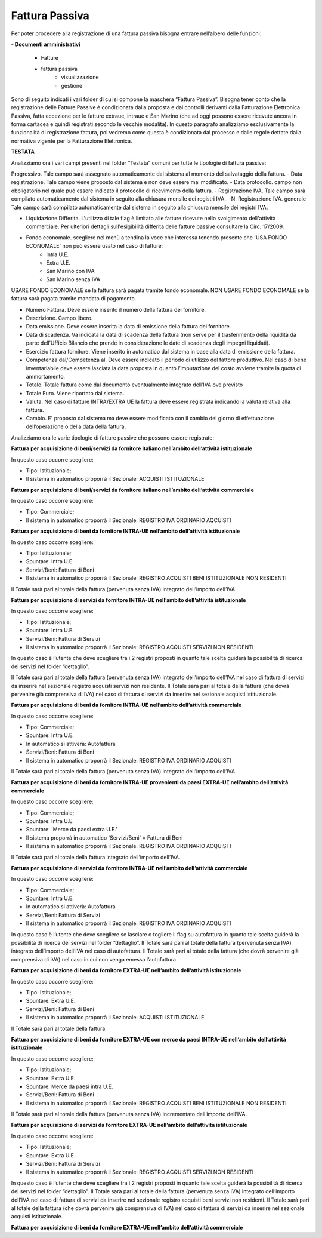 ===============
Fattura Passiva
===============

Per poter procedere alla registrazione di una fattura passiva bisogna entrare nell’albero delle funzioni: 

**- Documenti amministrativi**  
 
      - Fatture   
      - fattura passiva  
          - visualizzazione   
          - gestione

Sono di seguito indicati i vari folder di cui si compone la maschera “Fattura Passiva”. Bisogna tener conto che la registrazione delle Fatture Passive è condizionata dalla proposta e dai controlli derivanti dalla Fatturazione Elettronica Passiva, fatta eccezione per le fatture extraue, intraue e San Marino (che ad oggi possono essere ricevute ancora in forma cartacea e quindi registrati secondo le vecchie modalità).
In questo paragrafo analizziamo esclusivamente la funzionalità di registrazione fattura, poi vedremo come questa è condizionata dal processo e dalle regole dettate dalla normativa vigente per la Fatturazione Elettronica.
 
**TESTATA**

Analizziamo ora i vari campi presenti nel folder “Testata” comuni per tutte le tipologie di fattura passiva: 

Progressivo. Tale campo sarà assegnato automaticamente dal sistema al momento del salvataggio della fattura. 
- Data registrazione. Tale campo viene proposto dal sistema e non deve essere mai modificato. 
- Data protocollo. campo non obbligatorio nel quale può essere indicato il protocollo di ricevimento della fattura. 
- Registrazione IVA. Tale campo sarà compilato automaticamente dal sistema in seguito alla chiusura mensile dei registri IVA. 
- N. Registrazione IVA. generale Tale campo sarà compilato automaticamente dal sistema in seguito alla chiusura mensile dei registri IVA. 
 
- Liquidazione Differita. L'utilizzo di tale flag è limitato alle fatture ricevute nello svolgimento dell'attività commerciale. Per ulteriori dettagli sull'esigibilità differita delle fatture passive consultare la Circ. 17/2009. 
- Fondo economale. scegliere nel menù a tendina la voce che interessa tenendo presente che 'USA FONDO ECONOMALE' non può essere usato nel caso di fatture:  
   - Intra U.E.
   - Extra U.E.  	 
   - San Marino con IVA
   - San Marino senza IVA
   
USARE FONDO ECONOMALE se la fattura sarà pagata tramite fondo economale. 
NON USARE FONDO ECONOMALE se la fattura sarà pagata tramite mandato di pagamento. 

- Numero Fattura. Deve essere inserito il numero della fattura del fornitore. 
- Descrizione. Campo libero. 
-	Data emissione. Deve essere inserita la data di emissione della fattura del fornitore. 
-	Data di scadenza. Va indicata la data di scadenza della fattura (non serve per il trasferimento della liquidità da parte dell’Ufficio Bilancio che prende in considerazione le date di scadenza degli impegni liquidati). 
-	Esercizio fattura fornitore. Viene inserito in automatico dal sistema in base alla data di emissione della fattura.  
-	Competenza dal/Competenza al. Deve essere indicato il periodo di utilizzo del fattore produttivo. Nel caso di bene inventariabile deve essere lasciata la data proposta in quanto l’imputazione del costo avviene tramite la quota di ammortamento. 
-	Totale. Totale fattura come dal documento eventualmente integrato dell’IVA ove previsto 
- Totale Euro. Viene riportato dal sistema. 
-	Valuta. Nel caso di fatture INTRA/EXTRA UE la fattura deve essere registrata indicando la valuta relativa alla fattura. 
-	Cambio. E' proposto dal sistema ma deve essere modificato con il cambio del giorno di effettuazione dell’operazione o della data della fattura. 

Analizziamo ora le varie tipologie di fatture passive che possono essere registrate: 

**Fattura per acquisizione di beni/servizi da fornitore italiano nell’ambito dell’attività istituzionale**

In questo caso occorre scegliere: 

- Tipo: Istituzionale;
- Il sistema in automatico proporrà il Sezionale: ACQUISTI ISTITUZIONALE

**Fattura per acquisizione di beni/servizi da fornitore italiano nell’ambito dell’attività commerciale**

In questo caso occorre scegliere: 

- Tipo: Commerciale;
- Il sistema in automatico proporrà il Sezionale: REGISTRO IVA ORDINARIO AQCUISTI

**Fattura per acquisizione di beni da fornitore INTRA-UE nell’ambito dell’attività istituzionale**

In questo caso occorre scegliere: 

- Tipo: Istituzionale;
- Spuntare: Intra U.E.
- Servizi/Beni: Fattura di Beni
- Il sistema in automatico proporrà il Sezionale: REGISTRO ACQUISTI BENI ISTITUZIONALE NON RESIDENTI

Il Totale sarà pari al totale della fattura (pervenuta senza IVA) integrato dell’importo dell’IVA. 

**Fattura per acquisizione di servizi da fornitore INTRA-UE nell’ambito dell’attività istituzionale**

In questo caso occorre scegliere: 

- Tipo: Istituzionale;
- Spuntare: Intra U.E.
- Servizi/Beni: Fattura di Servizi
- Il sistema in automatico proporrà il Sezionale: REGISTRO ACQUISTI SERVIZI NON RESIDENTI

In questo caso è l’utente che deve scegliere tra i 2 registri proposti in quanto tale scelta guiderà la possibilità di ricerca dei servizi nel folder “dettaglio”. 

Il Totale sarà pari al totale della fattura (pervenuta senza IVA) integrato dell’importo dell’IVA nel caso di fattura di servizi da inserire nel sezionale registro acquisti servizi non residente. 
Il Totale sarà pari al totale della fattura (che dovrà pervenire già comprensiva di IVA) nel caso di fattura di servizi da inserire nel sezionale acquisti istituzionale.  

**Fattura per acquisizione di beni da fornitore INTRA-UE nell’ambito dell’attività commerciale**

In questo caso occorre scegliere: 

- Tipo: Commerciale;
- Spuntare: Intra U.E.
- In automatico si attiverà: Autofattura
- Servizi/Beni: Fattura di Beni
- Il sistema in automatico proporrà il Sezionale: REGISTRO IVA ORDINARIO ACQUISTI

Il Totale sarà pari al totale della fattura (pervenuta senza IVA) integrato dell’importo dell’IVA. 

**Fattura per acquisizione di beni da fornitore INTRA-UE provenienti da paesi EXTRA-UE nell’ambito dell’attività commerciale**

In questo caso occorre scegliere: 

- Tipo: Commerciale;
- Spuntare: Intra U.E.
- Spuntare: 'Merce da paesi extra U.E.'
- Il sistema proporrà in automatico 'Servizi/Beni' = Fattura di Beni
- Il sistema in automatico proporrà il Sezionale: REGISTRO IVA ORDINARIO ACQUISTI

Il Totale sarà pari al totale della fattura integrato dell’importo dell’IVA. 

**Fattura per acquisizione di servizi da fornitore INTRA-UE nell’ambito dell’attività commerciale**

In questo caso occorre scegliere: 

- Tipo: Commerciale;
- Spuntare: Intra U.E.
- In automatico si attiverà: Autofattura
- Servizi/Beni: Fattura di Servizi
- Il sistema in automatico proporrà il Sezionale: REGISTRO IVA ORDINARIO ACQUISTI

In questo caso è l’utente che deve scegliere se lasciare o togliere il flag su autofattura in quanto tale scelta guiderà la possibilità di ricerca dei servizi nel folder “dettaglio”. 
Il Totale sarà pari al totale della fattura (pervenuta senza IVA) integrato dell’importo dell’IVA nel caso di autofattura. 
Il Totale sarà pari al totale della fattura (che dovrà pervenire già comprensiva di IVA) nel caso in cui non venga emessa l’autofattura.  

**Fattura per acquisizione di beni da fornitore EXTRA-UE nell’ambito dell’attività istituzionale**

In questo caso occorre scegliere: 

- Tipo: Istituzionale;
- Spuntare: Extra U.E.
- Servizi/Beni: Fattura di Beni
- Il sistema in automatico proporrà il Sezionale: ACQUISTI ISTITUZIONALE

Il Totale sarà pari al totale della fattura. 

**Fattura per acquisizione di beni da fornitore EXTRA-UE con merce da paesi INTRA-UE nell’ambito dell’attività istituzionale**

In questo caso occorre scegliere: 

- Tipo: Istituzionale;
- Spuntare: Extra U.E.
- Spuntare: Merce da paesi intra U.E. 
- Servizi/Beni: Fattura di Beni
- Il sistema in automatico proporrà il Sezionale: REGISTRO ACQUISTI BENI ISTITUZIONALE NON RESIDENTI

Il Totale sarà pari al totale della fattura (pervenuta senza IVA) incrementato dell’importo dell’IVA. 

**Fattura per acquisizione di servizi da fornitore EXTRA-UE nell’ambito dell’attività istituzionale**

In questo caso occorre scegliere: 

- Tipo: Istituzionale;
- Spuntare: Extra U.E. 
- Servizi/Beni: Fattura di Servizi
- Il sistema in automatico proporrà il Sezionale: REGISTRO ACQUISTI SERVIZI NON RESIDENTI

In questo caso è l’utente che deve scegliere tra i 2 registri proposti in quanto tale scelta guiderà la possibilità di ricerca dei servizi nel folder “dettaglio”. 
Il Totale sarà pari al totale della fattura (pervenuta senza IVA) integrato dell’importo dell’IVA nel caso di fattura di servizi da inserire nel sezionale registro acquisti beni servizi non residenti. 
Il Totale sarà pari al totale della fattura (che dovrà pervenire già comprensiva di IVA) nel caso di fattura di servizi da inserire nel sezionale acquisti istituzionale.  

**Fattura per acquisizione di beni da fornitore EXTRA-UE nell’ambito dell’attività commerciale**






